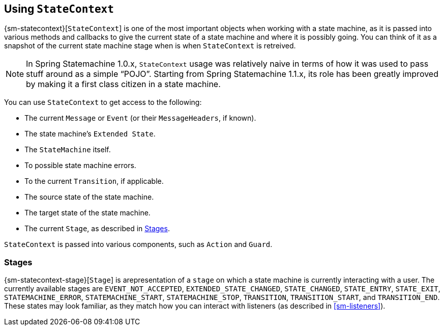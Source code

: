 [[sm-statecontext]]
== Using `StateContext`

{sm-statecontext}[`StateContext`] is one of the most important objects
when working with a state machine, as it is passed into various methods
and callbacks to give the current state of a state machine and
where it is possibly going. You can think of it as a
snapshot of the current state machine stage when
is when `StateContext` is retreived.

NOTE: In Spring Statemachine 1.0.x, `StateContext` usage was relatively naive
in terms of how it was used to pass stuff around as a simple "`POJO`".
Starting from Spring Statemachine 1.1.x, its role has been greatly
improved by making it a first class citizen in a state machine.

You can use `StateContext` to get access to the following:

* The current `Message` or `Event` (or their `MessageHeaders`, if known).
* The state machine's `Extended State`.
* The `StateMachine` itself.
* To possible state machine errors.
* To the current `Transition`, if applicable.
* The source state of the state machine.
* The target state of the state machine.
* The current `Stage`, as described in <<sm-statecontext-stage>>.

`StateContext` is passed into various components, such as
`Action` and `Guard`.

[[sm-statecontext-stage]]
=== Stages

{sm-statecontext-stage}[`Stage`] is arepresentation of a `stage` on
which a state machine is currently interacting with a user. The currently available
stages are `EVENT_NOT_ACCEPTED`, `EXTENDED_STATE_CHANGED`,
`STATE_CHANGED`, `STATE_ENTRY`, `STATE_EXIT`, `STATEMACHINE_ERROR`,
`STATEMACHINE_START`, `STATEMACHINE_STOP`, `TRANSITION`,
`TRANSITION_START`, and `TRANSITION_END`. These states may look familiar, as
they match how you can interact with listeners (as described in
<<sm-listeners>>).
